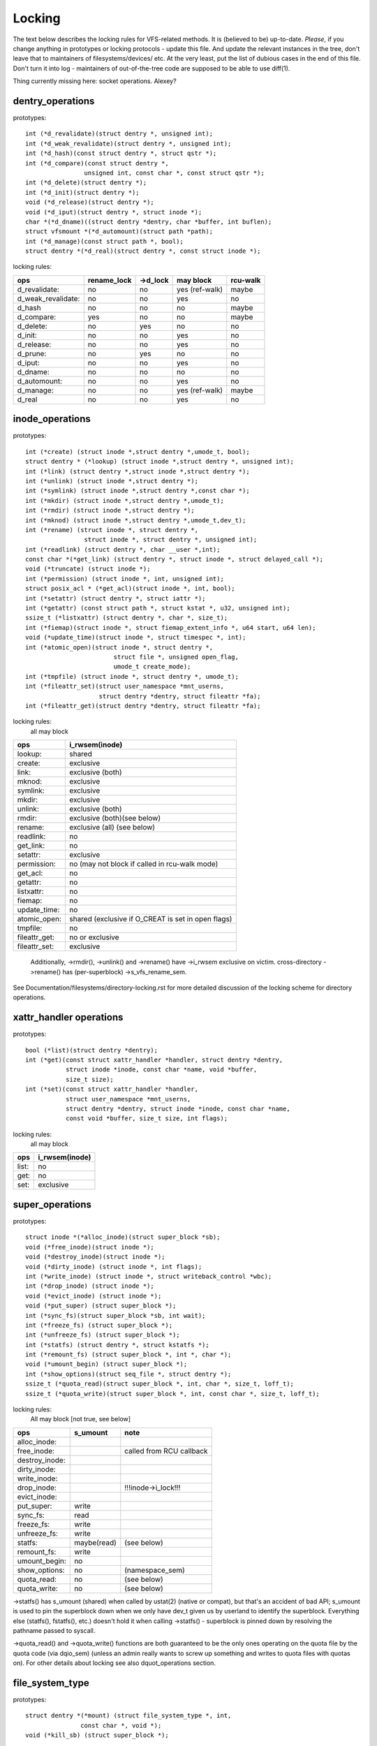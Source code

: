 =======
Locking
=======

The text below describes the locking rules for VFS-related methods.
It is (believed to be) up-to-date. *Please*, if you change anything in
prototypes or locking protocols - update this file. And update the relevant
instances in the tree, don't leave that to maintainers of filesystems/devices/
etc. At the very least, put the list of dubious cases in the end of this file.
Don't turn it into log - maintainers of out-of-the-tree code are supposed to
be able to use diff(1).

Thing currently missing here: socket operations. Alexey?

dentry_operations
=================

prototypes::

	int (*d_revalidate)(struct dentry *, unsigned int);
	int (*d_weak_revalidate)(struct dentry *, unsigned int);
	int (*d_hash)(const struct dentry *, struct qstr *);
	int (*d_compare)(const struct dentry *,
			unsigned int, const char *, const struct qstr *);
	int (*d_delete)(struct dentry *);
	int (*d_init)(struct dentry *);
	void (*d_release)(struct dentry *);
	void (*d_iput)(struct dentry *, struct inode *);
	char *(*d_dname)((struct dentry *dentry, char *buffer, int buflen);
	struct vfsmount *(*d_automount)(struct path *path);
	int (*d_manage)(const struct path *, bool);
	struct dentry *(*d_real)(struct dentry *, const struct inode *);

locking rules:

================== ===========	========	==============	========
ops		   rename_lock	->d_lock	may block	rcu-walk
================== ===========	========	==============	========
d_revalidate:	   no		no		yes (ref-walk)	maybe
d_weak_revalidate: no		no		yes	 	no
d_hash		   no		no		no		maybe
d_compare:	   yes		no		no		maybe
d_delete:	   no		yes		no		no
d_init:		   no		no		yes		no
d_release:	   no		no		yes		no
d_prune:           no		yes		no		no
d_iput:		   no		no		yes		no
d_dname:	   no		no		no		no
d_automount:	   no		no		yes		no
d_manage:	   no		no		yes (ref-walk)	maybe
d_real		   no		no		yes 		no
================== ===========	========	==============	========

inode_operations
================

prototypes::

	int (*create) (struct inode *,struct dentry *,umode_t, bool);
	struct dentry * (*lookup) (struct inode *,struct dentry *, unsigned int);
	int (*link) (struct dentry *,struct inode *,struct dentry *);
	int (*unlink) (struct inode *,struct dentry *);
	int (*symlink) (struct inode *,struct dentry *,const char *);
	int (*mkdir) (struct inode *,struct dentry *,umode_t);
	int (*rmdir) (struct inode *,struct dentry *);
	int (*mknod) (struct inode *,struct dentry *,umode_t,dev_t);
	int (*rename) (struct inode *, struct dentry *,
			struct inode *, struct dentry *, unsigned int);
	int (*readlink) (struct dentry *, char __user *,int);
	const char *(*get_link) (struct dentry *, struct inode *, struct delayed_call *);
	void (*truncate) (struct inode *);
	int (*permission) (struct inode *, int, unsigned int);
	struct posix_acl * (*get_acl)(struct inode *, int, bool);
	int (*setattr) (struct dentry *, struct iattr *);
	int (*getattr) (const struct path *, struct kstat *, u32, unsigned int);
	ssize_t (*listxattr) (struct dentry *, char *, size_t);
	int (*fiemap)(struct inode *, struct fiemap_extent_info *, u64 start, u64 len);
	void (*update_time)(struct inode *, struct timespec *, int);
	int (*atomic_open)(struct inode *, struct dentry *,
				struct file *, unsigned open_flag,
				umode_t create_mode);
	int (*tmpfile) (struct inode *, struct dentry *, umode_t);
	int (*fileattr_set)(struct user_namespace *mnt_userns,
			    struct dentry *dentry, struct fileattr *fa);
	int (*fileattr_get)(struct dentry *dentry, struct fileattr *fa);

locking rules:
	all may block

=============	=============================================
ops		i_rwsem(inode)
=============	=============================================
lookup:		shared
create:		exclusive
link:		exclusive (both)
mknod:		exclusive
symlink:	exclusive
mkdir:		exclusive
unlink:		exclusive (both)
rmdir:		exclusive (both)(see below)
rename:		exclusive (all)	(see below)
readlink:	no
get_link:	no
setattr:	exclusive
permission:	no (may not block if called in rcu-walk mode)
get_acl:	no
getattr:	no
listxattr:	no
fiemap:		no
update_time:	no
atomic_open:	shared (exclusive if O_CREAT is set in open flags)
tmpfile:	no
fileattr_get:	no or exclusive
fileattr_set:	exclusive
=============	=============================================


	Additionally, ->rmdir(), ->unlink() and ->rename() have ->i_rwsem
	exclusive on victim.
	cross-directory ->rename() has (per-superblock) ->s_vfs_rename_sem.

See Documentation/filesystems/directory-locking.rst for more detailed discussion
of the locking scheme for directory operations.

xattr_handler operations
========================

prototypes::

	bool (*list)(struct dentry *dentry);
	int (*get)(const struct xattr_handler *handler, struct dentry *dentry,
		   struct inode *inode, const char *name, void *buffer,
		   size_t size);
	int (*set)(const struct xattr_handler *handler,
                   struct user_namespace *mnt_userns,
                   struct dentry *dentry, struct inode *inode, const char *name,
                   const void *buffer, size_t size, int flags);

locking rules:
	all may block

=====		==============
ops		i_rwsem(inode)
=====		==============
list:		no
get:		no
set:		exclusive
=====		==============

super_operations
================

prototypes::

	struct inode *(*alloc_inode)(struct super_block *sb);
	void (*free_inode)(struct inode *);
	void (*destroy_inode)(struct inode *);
	void (*dirty_inode) (struct inode *, int flags);
	int (*write_inode) (struct inode *, struct writeback_control *wbc);
	int (*drop_inode) (struct inode *);
	void (*evict_inode) (struct inode *);
	void (*put_super) (struct super_block *);
	int (*sync_fs)(struct super_block *sb, int wait);
	int (*freeze_fs) (struct super_block *);
	int (*unfreeze_fs) (struct super_block *);
	int (*statfs) (struct dentry *, struct kstatfs *);
	int (*remount_fs) (struct super_block *, int *, char *);
	void (*umount_begin) (struct super_block *);
	int (*show_options)(struct seq_file *, struct dentry *);
	ssize_t (*quota_read)(struct super_block *, int, char *, size_t, loff_t);
	ssize_t (*quota_write)(struct super_block *, int, const char *, size_t, loff_t);

locking rules:
	All may block [not true, see below]

======================	============	========================
ops			s_umount	note
======================	============	========================
alloc_inode:
free_inode:				called from RCU callback
destroy_inode:
dirty_inode:
write_inode:
drop_inode:				!!!inode->i_lock!!!
evict_inode:
put_super:		write
sync_fs:		read
freeze_fs:		write
unfreeze_fs:		write
statfs:			maybe(read)	(see below)
remount_fs:		write
umount_begin:		no
show_options:		no		(namespace_sem)
quota_read:		no		(see below)
quota_write:		no		(see below)
======================	============	========================

->statfs() has s_umount (shared) when called by ustat(2) (native or
compat), but that's an accident of bad API; s_umount is used to pin
the superblock down when we only have dev_t given us by userland to
identify the superblock.  Everything else (statfs(), fstatfs(), etc.)
doesn't hold it when calling ->statfs() - superblock is pinned down
by resolving the pathname passed to syscall.

->quota_read() and ->quota_write() functions are both guaranteed to
be the only ones operating on the quota file by the quota code (via
dqio_sem) (unless an admin really wants to screw up something and
writes to quota files with quotas on). For other details about locking
see also dquot_operations section.

file_system_type
================

prototypes::

	struct dentry *(*mount) (struct file_system_type *, int,
		       const char *, void *);
	void (*kill_sb) (struct super_block *);

locking rules:

=======		=========
ops		may block
=======		=========
mount		yes
kill_sb		yes
=======		=========

->mount() returns ERR_PTR or the root dentry; its superblock should be locked
on return.

->kill_sb() takes a write-locked superblock, does all shutdown work on it,
unlocks and drops the reference.

address_space_operations
========================
prototypes::

	int (*writepage)(struct page *page, struct writeback_control *wbc);
	int (*readpage)(struct file *, struct page *);
	int (*writepages)(struct address_space *, struct writeback_control *);
	int (*set_page_dirty)(struct page *page);
	void (*readahead)(struct readahead_control *);
	int (*readpages)(struct file *filp, struct address_space *mapping,
			struct list_head *pages, unsigned nr_pages);
	int (*write_begin)(struct file *, struct address_space *mapping,
				loff_t pos, unsigned len, unsigned flags,
				struct page **pagep, void **fsdata);
	int (*write_end)(struct file *, struct address_space *mapping,
				loff_t pos, unsigned len, unsigned copied,
				struct page *page, void *fsdata);
	sector_t (*bmap)(struct address_space *, sector_t);
	void (*invalidatepage) (struct page *, unsigned int, unsigned int);
	int (*releasepage) (struct page *, int);
	void (*freepage)(struct page *);
	int (*direct_IO)(struct kiocb *, struct iov_iter *iter);
	bool (*isolate_page) (struct page *, isolate_mode_t);
	int (*migratepage)(struct address_space *, struct page *, struct page *);
	void (*putback_page) (struct page *);
	int (*launder_page)(struct page *);
	int (*is_partially_uptodate)(struct page *, unsigned long, unsigned long);
	int (*error_remove_page)(struct address_space *, struct page *);
	int (*swap_activate)(struct file *);
	int (*swap_deactivate)(struct file *);

locking rules:
	All except set_page_dirty and freepage may block

======================	======================== =========	===============
ops			PageLocked(page)	 i_rwsem	invalidate_lock
======================	======================== =========	===============
writepage:		yes, unlocks (see below)
readpage:		yes, unlocks				shared
writepages:
set_page_dirty		no
readahead:		yes, unlocks				shared
readpages:		no					shared
write_begin:		locks the page		 exclusive
write_end:		yes, unlocks		 exclusive
bmap:
invalidatepage:		yes					exclusive
releasepage:		yes
freepage:		yes
direct_IO:
isolate_page:		yes
migratepage:		yes (both)
putback_page:		yes
launder_page:		yes
is_partially_uptodate:	yes
error_remove_page:	yes
swap_activate:		no
swap_deactivate:	no
======================	======================== =========	===============

->write_begin(), ->write_end() and ->readpage() may be called from
the request handler (/dev/loop).

->readpage() unlocks the page, either synchronously or via I/O
completion.

->readahead() unlocks the pages that I/O is attempted on like ->readpage().

->readpages() populates the pagecache with the passed pages and starts
I/O against them.  They come unlocked upon I/O completion.

->writepage() is used for two purposes: for "memory cleansing" and for
"sync".  These are quite different operations and the behaviour may differ
depending upon the mode.

If writepage is called for sync (wbc->sync_mode != WBC_SYNC_NONE) then
it *must* start I/O against the page, even if that would involve
blocking on in-progress I/O.

If writepage is called for memory cleansing (sync_mode ==
WBC_SYNC_NONE) then its role is to get as much writeout underway as
possible.  So writepage should try to avoid blocking against
currently-in-progress I/O.

If the filesystem is not called for "sync" and it determines that it
would need to block against in-progress I/O to be able to start new I/O
against the page the filesystem should redirty the page with
redirty_page_for_writepage(), then unlock the page and return zero.
This may also be done to avoid internal deadlocks, but rarely.

If the filesystem is called for sync then it must wait on any
in-progress I/O and then start new I/O.

The filesystem should unlock the page synchronously, before returning to the
caller, unless ->writepage() returns special WRITEPAGE_ACTIVATE
value. WRITEPAGE_ACTIVATE means that page cannot really be written out
currently, and VM should stop calling ->writepage() on this page for some
time. VM does this by moving page to the head of the active list, hence the
name.

Unless the filesystem is going to redirty_page_for_writepage(), unlock the page
and return zero, writepage *must* run set_page_writeback() against the page,
followed by unlocking it.  Once set_page_writeback() has been run against the
page, write I/O can be submitted and the write I/O completion handler must run
end_page_writeback() once the I/O is complete.  If no I/O is submitted, the
filesystem must run end_page_writeback() against the page before returning from
writepage.

That is: after 2.5.12, pages which are under writeout are *not* locked.  Note,
if the filesystem needs the page to be locked during writeout, that is ok, too,
the page is allowed to be unlocked at any point in time between the calls to
set_page_writeback() and end_page_writeback().

Note, failure to run either redirty_page_for_writepage() or the combination of
set_page_writeback()/end_page_writeback() on a page submitted to writepage
will leave the page itself marked clean but it will be tagged as dirty in the
radix tree.  This incoherency can lead to all sorts of hard-to-debug problems
in the filesystem like having dirty inodes at umount and losing written data.

->writepages() is used for periodic writeback and for syscall-initiated
sync operations.  The address_space should start I/O against at least
``*nr_to_write`` pages.  ``*nr_to_write`` must be decremented for each page
which is written.  The address_space implementation may write more (or less)
pages than ``*nr_to_write`` asks for, but it should try to be reasonably close.
If nr_to_write is NULL, all dirty pages must be written.

writepages should _only_ write pages which are present on
mapping->io_pages.

->set_page_dirty() is called from various places in the kernel
when the target page is marked as needing writeback.  It may be called
under spinlock (it cannot block) and is sometimes called with the page
not locked.

->bmap() is currently used by legacy ioctl() (FIBMAP) provided by some
filesystems and by the swapper. The latter will eventually go away.  Please,
keep it that way and don't breed new callers.

->invalidatepage() is called when the filesystem must attempt to drop
some or all of the buffers from the page when it is being truncated. It
returns zero on success. If ->invalidatepage is zero, the kernel uses
block_invalidatepage() instead. The filesystem must exclusively acquire
invalidate_lock before invalidating page cache in truncate / hole punch path
(and thus calling into ->invalidatepage) to block races between page cache
invalidation and page cache filling functions (fault, read, ...).

->releasepage() is called when the kernel is about to try to drop the
buffers from the page in preparation for freeing it.  It returns zero to
indicate that the buffers are (or may be) freeable.  If ->releasepage is zero,
the kernel assumes that the fs has no private interest in the buffers.

->freepage() is called when the kernel is done dropping the page
from the page cache.

->launder_page() may be called prior to releasing a page if
it is still found to be dirty. It returns zero if the page was successfully
cleaned, or an error value if not. Note that in order to prevent the page
getting mapped back in and redirtied, it needs to be kept locked
across the entire operation.

->swap_activate will be called with a non-zero argument on
files backing (non block device backed) swapfiles. A return value
of zero indicates success, in which case this file can be used for
backing swapspace. The swapspace operations will be proxied to the
address space operations.

->swap_deactivate() will be called in the sys_swapoff()
path after ->swap_activate() returned success.

file_lock_operations
====================

prototypes::

	void (*fl_copy_lock)(struct file_lock *, struct file_lock *);
	void (*fl_release_private)(struct file_lock *);


locking rules:

===================	=============	=========
ops			inode->i_lock	may block
===================	=============	=========
fl_copy_lock:		yes		no
fl_release_private:	maybe		maybe[1]_
===================	=============	=========

.. [1]:
   ->fl_release_private for flock or POSIX locks is currently allowed
   to block. Leases however can still be freed while the i_lock is held and
   so fl_release_private called on a lease should not block.

lock_manager_operations
=======================

prototypes::

	void (*lm_notify)(struct file_lock *);  /* unblock callback */
	int (*lm_grant)(struct file_lock *, struct file_lock *, int);
	void (*lm_break)(struct file_lock *); /* break_lease callback */
	int (*lm_change)(struct file_lock **, int);
	bool (*lm_breaker_owns_lease)(struct file_lock *);

locking rules:

======================	=============	=================	=========
ops			inode->i_lock	blocked_lock_lock	may block
======================	=============	=================	=========
lm_notify:		yes		yes			no
lm_grant:		no		no			no
lm_break:		yes		no			no
lm_change		yes		no			no
lm_breaker_owns_lease:	no		no			no
======================	=============	=================	=========

buffer_head
===========

prototypes::

	void (*b_end_io)(struct buffer_head *bh, int uptodate);

locking rules:

called from interrupts. In other words, extreme care is needed here.
bh is locked, but that's all warranties we have here. Currently only RAID1,
highmem, fs/buffer.c, and fs/ntfs/aops.c are providing these. Block devices
call this method upon the IO completion.

block_device_operations
=======================
prototypes::

	int (*open) (struct block_device *, fmode_t);
	int (*release) (struct gendisk *, fmode_t);
	int (*ioctl) (struct block_device *, fmode_t, unsigned, unsigned long);
	int (*compat_ioctl) (struct block_device *, fmode_t, unsigned, unsigned long);
	int (*direct_access) (struct block_device *, sector_t, void **,
				unsigned long *);
	void (*unlock_native_capacity) (struct gendisk *);
	int (*getgeo)(struct block_device *, struct hd_geometry *);
	void (*swap_slot_free_notify) (struct block_device *, unsigned long);

locking rules:

======================= ===================
ops			open_mutex
======================= ===================
open:			yes
release:		yes
ioctl:			no
compat_ioctl:		no
direct_access:		no
unlock_native_capacity:	no
getgeo:			no
swap_slot_free_notify:	no	(see below)
======================= ===================

swap_slot_free_notify is called with swap_lock and sometimes the page lock
held.


file_operations
===============

prototypes::

	loff_t (*llseek) (struct file *, loff_t, int);
	ssize_t (*read) (struct file *, char __user *, size_t, loff_t *);
	ssize_t (*write) (struct file *, const char __user *, size_t, loff_t *);
	ssize_t (*read_iter) (struct kiocb *, struct iov_iter *);
	ssize_t (*write_iter) (struct kiocb *, struct iov_iter *);
	int (*iopoll) (struct kiocb *kiocb, bool spin);
	int (*iterate) (struct file *, struct dir_context *);
	int (*iterate_shared) (struct file *, struct dir_context *);
	__poll_t (*poll) (struct file *, struct poll_table_struct *);
	long (*unlocked_ioctl) (struct file *, unsigned int, unsigned long);
	long (*compat_ioctl) (struct file *, unsigned int, unsigned long);
	int (*mmap) (struct file *, struct vm_area_struct *);
	int (*open) (struct inode *, struct file *);
	int (*flush) (struct file *);
	int (*release) (struct inode *, struct file *);
	int (*fsync) (struct file *, loff_t start, loff_t end, int datasync);
	int (*fasync) (int, struct file *, int);
	int (*lock) (struct file *, int, struct file_lock *);
	ssize_t (*sendpage) (struct file *, struct page *, int, size_t,
			loff_t *, int);
	unsigned long (*get_unmapped_area)(struct file *, unsigned long,
			unsigned long, unsigned long, unsigned long);
	int (*check_flags)(int);
	int (*flock) (struct file *, int, struct file_lock *);
	ssize_t (*splice_write)(struct pipe_inode_info *, struct file *, loff_t *,
			size_t, unsigned int);
	ssize_t (*splice_read)(struct file *, loff_t *, struct pipe_inode_info *,
			size_t, unsigned int);
	int (*setlease)(struct file *, long, struct file_lock **, void **);
	long (*fallocate)(struct file *, int, loff_t, loff_t);
	void (*show_fdinfo)(struct seq_file *m, struct file *f);
	unsigned (*mmap_capabilities)(struct file *);
	ssize_t (*copy_file_range)(struct file *, loff_t, struct file *,
			loff_t, size_t, unsigned int);
	loff_t (*remap_file_range)(struct file *file_in, loff_t pos_in,
			struct file *file_out, loff_t pos_out,
			loff_t len, unsigned int remap_flags);
	int (*fadvise)(struct file *, loff_t, loff_t, int);

locking rules:
	All may block.

->llseek() locking has moved from llseek to the individual llseek
implementations.  If your fs is not using generic_file_llseek, you
need to acquire and release the appropriate locks in your ->llseek().
For many filesystems, it is probably safe to acquire the inode
mutex or just to use i_size_read() instead.
Note: this does not protect the file->f_pos against concurrent modifications
since this is something the userspace has to take care about.

->iterate() is called with i_rwsem exclusive.

->iterate_shared() is called with i_rwsem at least shared.

->fasync() is responsible for maintaining the FASYNC bit in filp->f_flags.
Most instances call fasync_helper(), which does that maintenance, so it's
not normally something one needs to worry about.  Return values > 0 will be
mapped to zero in the VFS layer.

->readdir() and ->ioctl() on directories must be changed. Ideally we would
move ->readdir() to inode_operations and use a separate method for directory
->ioctl() or kill the latter completely. One of the problems is that for
anything that resembles union-mount we won't have a struct file for all
components. And there are other reasons why the current interface is a mess...

->read on directories probably must go away - we should just enforce -EISDIR
in sys_read() and friends.

->setlease operations should call generic_setlease() before or after setting
the lease within the individual filesystem to record the result of the
operation

->fallocate implementation must be really careful to maintain page cache
consistency when punching holes or performing other operations that invalidate
page cache contents. Usually the filesystem needs to call
truncate_inode_pages_range() to invalidate relevant range of the page cache.
However the filesystem usually also needs to update its internal (and on disk)
view of file offset -> disk block mapping. Until this update is finished, the
filesystem needs to block page faults and reads from reloading now-stale page
cache contents from the disk. Since VFS acquires mapping->invalidate_lock in
shared mode when loading pages from disk (filemap_fault(), filemap_read(),
readahead paths), the fallocate implementation must take the invalidate_lock to
prevent reloading.

->copy_file_range and ->remap_file_range implementations need to serialize
against modifications of file data while the operation is running. For
blocking changes through write(2) and similar operations inode->i_rwsem can be
used. To block changes to file contents via a memory mapping during the
operation, the filesystem must take mapping->invalidate_lock to coordinate
with ->page_mkwrite.

dquot_operations
================

prototypes::

	int (*write_dquot) (struct dquot *);
	int (*acquire_dquot) (struct dquot *);
	int (*release_dquot) (struct dquot *);
	int (*mark_dirty) (struct dquot *);
	int (*write_info) (struct super_block *, int);

These operations are intended to be more or less wrapping functions that ensure
a proper locking wrt the filesystem and call the generic quota operations.

What filesystem should expect from the generic quota functions:

==============	============	=========================
ops		FS recursion	Held locks when called
==============	============	=========================
write_dquot:	yes		dqonoff_sem or dqptr_sem
acquire_dquot:	yes		dqonoff_sem or dqptr_sem
release_dquot:	yes		dqonoff_sem or dqptr_sem
mark_dirty:	no		-
write_info:	yes		dqonoff_sem
==============	============	=========================

FS recursion means calling ->quota_read() and ->quota_write() from superblock
operations.

More details about quota locking can be found in fs/dquot.c.

vm_operations_struct
====================

prototypes::

	void (*open)(struct vm_area_struct*);
	void (*close)(struct vm_area_struct*);
	vm_fault_t (*fault)(struct vm_area_struct*, struct vm_fault *);
	vm_fault_t (*page_mkwrite)(struct vm_area_struct *, struct vm_fault *);
	vm_fault_t (*pfn_mkwrite)(struct vm_area_struct *, struct vm_fault *);
	int (*access)(struct vm_area_struct *, unsigned long, void*, int, int);

locking rules:

=============	=========	===========================
ops		mmap_lock	PageLocked(page)
=============	=========	===========================
open:		yes
close:		yes
fault:		yes		can return with page locked
map_pages:	yes
page_mkwrite:	yes		can return with page locked
pfn_mkwrite:	yes
access:		yes
=============	=========	===========================

->fault() is called when a previously not present pte is about to be faulted
in. The filesystem must find and return the page associated with the passed in
"pgoff" in the vm_fault structure. If it is possible that the page may be
truncated and/or invalidated, then the filesystem must lock invalidate_lock,
then ensure the page is not already truncated (invalidate_lock will block
subsequent truncate), and then return with VM_FAULT_LOCKED, and the page
locked. The VM will unlock the page.

->map_pages() is called when VM asks to map easy accessible pages.
Filesystem should find and map pages associated with offsets from "start_pgoff"
till "end_pgoff". ->map_pages() is called with page table locked and must
not block.  If it's not possible to reach a page without blocking,
filesystem should skip it. Filesystem should use do_set_pte() to setup
page table entry. Pointer to entry associated with the page is passed in
"pte" field in vm_fault structure. Pointers to entries for other offsets
should be calculated relative to "pte".

->page_mkwrite() is called when a previously read-only pte is about to become
writeable. The filesystem again must ensure that there are no
truncate/invalidate races or races with operations such as ->remap_file_range
or ->copy_file_range, and then return with the page locked. Usually
mapping->invalidate_lock is suitable for proper serialization. If the page has
been truncated, the filesystem should not look up a new page like the ->fault()
handler, but simply return with VM_FAULT_NOPAGE, which will cause the VM to
retry the fault.

->pfn_mkwrite() is the same as page_mkwrite but when the pte is
VM_PFNMAP or VM_MIXEDMAP with a page-less entry. Expected return is
VM_FAULT_NOPAGE. Or one of the VM_FAULT_ERROR types. The default behavior
after this call is to make the pte read-write, unless pfn_mkwrite returns
an error.

->access() is called when get_user_pages() fails in
access_process_vm(), typically used to debug a process through
/proc/pid/mem or ptrace.  This function is needed only for
VM_IO | VM_PFNMAP VMAs.

--------------------------------------------------------------------------------

			Dubious stuff

(if you break something or notice that it is broken and do not fix it yourself
- at least put it here)
